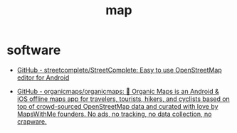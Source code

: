 :PROPERTIES:
:ID:       0b29152f-4761-4e6e-bd1f-9bd6fae24d1a
:LAST_MODIFIED: [2021-08-07 Sat 14:00]
:END:
#+TITLE: map
#+filetags: casdu

* software
  - [[https://github.com/streetcomplete/StreetComplete][GitHub - streetcomplete/StreetComplete: Easy to use OpenStreetMap editor for Android]]

  - [[https://github.com/organicmaps/organicmaps][GitHub - organicmaps/organicmaps: 🍃 Organic Maps is an Android & iOS offline maps app for travelers, tourists, hikers, and cyclists based on top of crowd-sourced OpenStreetMap data and curated with love by MapsWithMe founders. No ads, no tracking, no data collection, no crapware.]]
